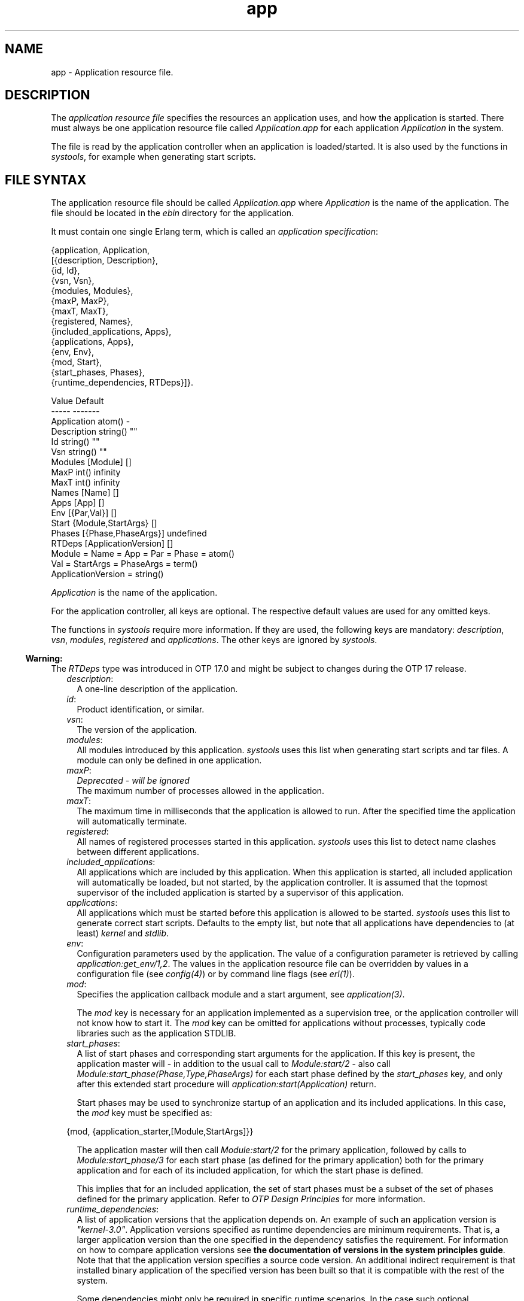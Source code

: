 .TH app 5 "kernel 3.1" "Ericsson AB" "Files"
.SH NAME
app \- Application resource file.
.SH DESCRIPTION
.LP
The \fIapplication resource file\fR\& specifies the resources an application uses, and how the application is started\&. There must always be one application resource file called \fIApplication\&.app\fR\& for each application \fIApplication\fR\& in the system\&.
.LP
The file is read by the application controller when an application is loaded/started\&. It is also used by the functions in \fIsystools\fR\&, for example when generating start scripts\&.
.SH "FILE SYNTAX"

.LP
The application resource file should be called \fIApplication\&.app\fR\& where \fIApplication\fR\& is the name of the application\&. The file should be located in the \fIebin\fR\& directory for the application\&.
.LP
It must contain one single Erlang term, which is called an \fIapplication specification\fR\&:
.LP
.nf

{application, Application,
  [{description,  Description},
   {id,           Id},
   {vsn,          Vsn},
   {modules,      Modules},
   {maxP,         MaxP},
   {maxT,         MaxT},
   {registered,   Names},
   {included_applications, Apps},
   {applications, Apps},
   {env,          Env},
   {mod,          Start},
   {start_phases, Phases},
   {runtime_dependencies, RTDeps}]}.

             Value                Default
             -----                -------
Application  atom()               -
Description  string()             ""
Id           string()             ""
Vsn          string()             ""
Modules      [Module]             []
MaxP         int()                infinity
MaxT         int()                infinity
Names        [Name]               []
Apps         [App]                []
Env          [{Par,Val}]          []
Start        {Module,StartArgs}   []
Phases       [{Phase,PhaseArgs}]  undefined
RTDeps       [ApplicationVersion] []
  Module = Name = App = Par = Phase = atom()
  Val = StartArgs = PhaseArgs = term()
  ApplicationVersion = string()
.fi
.LP
\fIApplication\fR\& is the name of the application\&.
.LP
For the application controller, all keys are optional\&. The respective default values are used for any omitted keys\&.
.LP
The functions in \fIsystools\fR\& require more information\&. If they are used, the following keys are mandatory: \fIdescription\fR\&, \fIvsn\fR\&, \fImodules\fR\&, \fIregistered\fR\& and \fIapplications\fR\&\&. The other keys are ignored by \fIsystools\fR\&\&.
.LP

.RS -4
.B
Warning:
.RE
The \fIRTDeps\fR\& type was introduced in OTP 17\&.0 and might be subject to changes during the OTP 17 release\&.

.RS 2
.TP 2
.B
\fIdescription\fR\&:
A one-line description of the application\&.
.TP 2
.B
\fIid\fR\&:
Product identification, or similar\&.
.TP 2
.B
\fIvsn\fR\&:
The version of the application\&.
.TP 2
.B
\fImodules\fR\&:
All modules introduced by this application\&. \fIsystools\fR\& uses this list when generating start scripts and tar files\&. A module can only be defined in one application\&.
.TP 2
.B
\fImaxP\fR\&:
\fIDeprecated - will be ignored\fR\& 
.br
The maximum number of processes allowed in the application\&.
.TP 2
.B
\fImaxT\fR\&:
The maximum time in milliseconds that the application is allowed to run\&. After the specified time the application will automatically terminate\&.
.TP 2
.B
\fIregistered\fR\&:
All names of registered processes started in this application\&. \fIsystools\fR\& uses this list to detect name clashes between different applications\&.
.TP 2
.B
\fIincluded_applications\fR\&:
All applications which are included by this application\&. When this application is started, all included application will automatically be loaded, but not started, by the application controller\&. It is assumed that the topmost supervisor of the included application is started by a supervisor of this application\&.
.TP 2
.B
\fIapplications\fR\&:
All applications which must be started before this application is allowed to be started\&. \fIsystools\fR\& uses this list to generate correct start scripts\&. Defaults to the empty list, but note that all applications have dependencies to (at least) \fIkernel\fR\& and \fIstdlib\fR\&\&.
.TP 2
.B
\fIenv\fR\&:
Configuration parameters used by the application\&. The value of a configuration parameter is retrieved by calling \fIapplication:get_env/1,2\fR\&\&. The values in the application resource file can be overridden by values in a configuration file (see \fIconfig(4)\fR\&) or by command line flags (see \fIerl(1)\fR\&)\&.
.TP 2
.B
\fImod\fR\&:
Specifies the application callback module and a start argument, see \fIapplication(3)\fR\&\&.
.RS 2
.LP
The \fImod\fR\& key is necessary for an application implemented as a supervision tree, or the application controller will not know how to start it\&. The \fImod\fR\& key can be omitted for applications without processes, typically code libraries such as the application STDLIB\&.
.RE
.TP 2
.B
\fIstart_phases\fR\&:
A list of start phases and corresponding start arguments for the application\&. If this key is present, the application master will - in addition to the usual call to \fIModule:start/2\fR\& - also call \fIModule:start_phase(Phase,Type,PhaseArgs)\fR\& for each start phase defined by the \fIstart_phases\fR\& key, and only after this extended start procedure will \fIapplication:start(Application)\fR\& return\&.
.RS 2
.LP
Start phases may be used to synchronize startup of an application and its included applications\&. In this case, the \fImod\fR\& key must be specified as:
.RE
.LP
.nf

{mod, {application_starter,[Module,StartArgs]}}
.fi
.RS 2
.LP
The application master will then call \fIModule:start/2\fR\& for the primary application, followed by calls to \fIModule:start_phase/3\fR\& for each start phase (as defined for the primary application) both for the primary application and for each of its included application, for which the start phase is defined\&.
.RE
.RS 2
.LP
This implies that for an included application, the set of start phases must be a subset of the set of phases defined for the primary application\&. Refer to \fIOTP Design Principles\fR\& for more information\&.
.RE
.TP 2
.B
\fB\fIruntime_dependencies\fR\&\fR\&:
A list of application versions that the application depends on\&. An example of such an application version is \fI"kernel-3\&.0"\fR\&\&. Application versions specified as runtime dependencies are minimum requirements\&. That is, a larger application version than the one specified in the dependency satisfies the requirement\&. For information on how to compare application versions see \fBthe documentation of versions in the system principles guide\fR\&\&. Note that that the application version specifies a source code version\&. An additional indirect requirement is that installed binary application of the specified version has been built so that it is compatible with the rest of the system\&.
.RS 2
.LP
Some dependencies might only be required in specific runtime scenarios\&. In the case such optional dependencies exist, these are specified and documented in the corresponding "App" documentation of the specific application\&.
.RE
.LP

.RS -4
.B
Warning:
.RE
The \fIruntime_dependencies\fR\& key was introduced in OTP 17\&.0\&. The type of its value might be subject to changes during the OTP 17 release\&.

.LP

.RS -4
.B
Warning:
.RE
All runtime dependencies specified in OTP applications during the OTP 17 release may not be completely correct\&. This is actively being worked on\&. Declared runtime dependencies in OTP applications are expected to be correct in OTP 18\&.

.RE
.SH "SEE ALSO"

.LP
\fBapplication(3)\fR\&, systools(3)